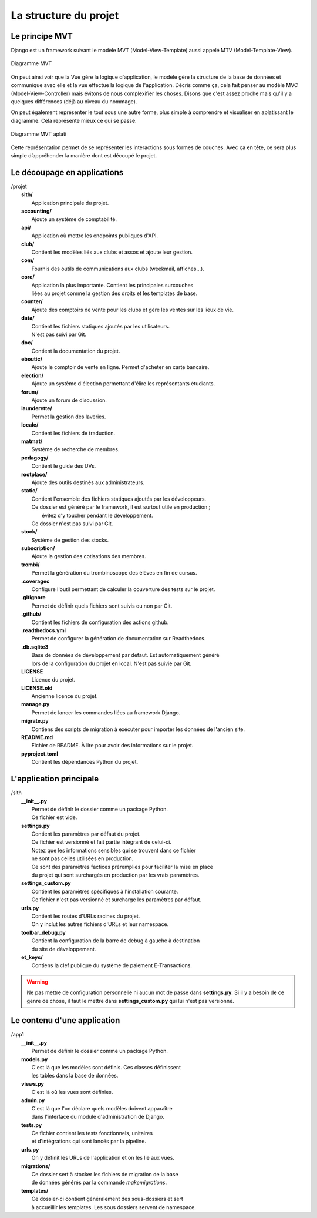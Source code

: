La structure du projet
======================

Le principe MVT
---------------

Django est un framework suivant le modèle MVT (Model-View-Template) aussi appelé MTV (Model-Template-View).

.. figure:: mvt_circle.svg
	:alt: Diagramme MVT
	:align: center

	Diagramme MVT

On peut ainsi voir que la Vue gère la logique d'application, le modèle gère la structure de la base de données et communique avec elle et la vue effectue la logique de l'application. Décris comme ça, cela fait penser au modèle MVC (Model-View-Controller) mais évitons de nous complexifier les choses. Disons que c'est assez proche mais qu'il y a quelques différences (déjà au niveau du nommage).

On peut également représenter le tout sous une autre forme, plus simple à comprendre et visualiser en aplatissant le diagramme. Cela représente mieux ce qui se passe.

.. figure:: mvt_flat.svg
	:alt: Diagramme MVT aplati
	:align: center

	Diagramme MVT aplati

Cette représentation permet de se représenter les interactions sous formes de couches. Avec ça en tête, ce sera plus simple d’appréhender la manière dont est découpé le projet.

Le découpage en applications
----------------------------

| /projet
|    **sith/**
|    	Application principale du projet.
|    **accounting/**
|    	Ajoute un système de comptabilité.
|    **api/**
|    	Application où mettre les endpoints publiques d'API.
|    **club/**
|    	Contient les modèles liés aux clubs et assos et ajoute leur gestion.
|    **com/**
|    	Fournis des outils de communications aux clubs (weekmail, affiches…).
|    **core/**
|    	Application la plus importante. Contient les principales surcouches
|    	liées au projet comme la gestion des droits et les templates de base.
|    **counter/**
|    	Ajoute des comptoirs de vente pour les clubs et gère les ventes sur les lieux de vie.
|    **data/**
|    	Contient les fichiers statiques ajoutés par les utilisateurs.
|    	N'est pas suivi par Git.
|    **doc/**
|    	Contient la documentation du projet.
|    **eboutic/**
|    	Ajoute le comptoir de vente en ligne. Permet d'acheter en carte bancaire.
|    **election/**
|    	Ajoute un système d'élection permettant d'élire les représentants étudiants.
|    **forum/**
|    	Ajoute un forum de discussion.
|    **launderette/**
|    	Permet la gestion des laveries.
|    **locale/**
|    	Contient les fichiers de traduction.
|    **matmat/**
|    	Système de recherche de membres.
|    **pedagogy/**
|    	Contient le guide des UVs.
|    **rootplace/**
|    	Ajoute des outils destinés aux administrateurs.
|    **static/**
|    	Contient l'ensemble des fichiers statiques ajoutés par les développeurs.
|    	Ce dossier est généré par le framework, il est surtout utile en production ;
|        évitez d'y toucher pendant le développement.
|    	Ce dossier n'est pas suivi par Git.
|    **stock/**
|    	Système de gestion des stocks.
|    **subscription/**
|    	Ajoute la gestion des cotisations des membres.
|    **trombi/**
|    	Permet la génération du trombinoscope des élèves en fin de cursus.
|    **.coveragec**
|    	Configure l'outil permettant de calculer la couverture des tests sur le projet.
|    **.gitignore**
|    	Permet de définir quels fichiers sont suivis ou non par Git.
|    **.github/**
|        Contient les fichiers de configuration des actions github.
|    **.readthedocs.yml**
|    	Permet de configurer la génération de documentation sur Readthedocs.
|    **.db.sqlite3**
|    	Base de données de développement par défaut. Est automatiquement généré
|    	lors de la configuration du projet en local. N'est pas suivie par Git.
|    **LICENSE**
|    	Licence du projet.
|    **LICENSE.old**
|    	Ancienne licence du projet.
|    **manage.py**
|    	Permet de lancer les commandes liées au framework Django.
|    **migrate.py**
|    	Contiens des scripts de migration à exécuter pour importer les données de l'ancien site.
|    **README.md**
|    	Fichier de README. À lire pour avoir des informations sur le projet.
|    **pyproject.toml**
|    	Contient les dépendances Python du projet.


L'application principale
------------------------

| /sith
| 	**__init__.py**
| 		Permet de définir le dossier comme un package Python.
| 		Ce fichier est vide.
| 	**settings.py**
| 		Contient les paramètres par défaut du projet.
| 		Ce fichier est versionné et fait partie intégrant de celui-ci.
| 		Notez que les informations sensibles qui se trouvent dans ce fichier
| 		ne sont pas celles utilisées en production.
| 		Ce sont des paramètres factices préremplies pour faciliter la mise en place
| 		du projet qui sont surchargés en production par les vrais paramètres.
| 	**settings_custom.py**
| 		Contient les paramètres spécifiques à l'installation courante.
| 		Ce fichier n'est pas versionné et surcharge les paramètres par défaut.
| 	**urls.py**
| 		Contient les routes d'URLs racines du projet.
| 		On y inclut les autres fichiers d'URLs et leur namespace.
| 	**toolbar_debug.py**
| 		Contient la configuration de la barre de debug à gauche à destination
| 		du site de développement.
| 	**et_keys/**
| 		Contiens la clef publique du système de paiement E-Transactions.

.. warning::

	Ne pas mettre de configuration personnelle ni aucun mot de passe dans **settings.py**. Si il y a besoin de ce genre de chose, il faut le mettre dans **settings_custom.py** qui lui n'est pas versionné.

Le contenu d'une application
----------------------------

| /app1
| 	**__init__.py**
| 		Permet de définir le dossier comme un package Python.
| 	**models.py**
| 		C'est là que les modèles sont définis. Ces classes définissent
| 		les tables dans la base de données.
| 	**views.py**
| 		C'est là où les vues sont définies.
| 	**admin.py**
| 		C'est là que l'on déclare quels modèles doivent apparaître
| 		dans l'interface du module d'administration de Django.
| 	**tests.py**
| 		Ce fichier contient les tests fonctionnels, unitaires
| 		et d'intégrations qui sont lancés par la pipeline.
| 	**urls.py**
| 		On y définit les URLs de l'application et on les lie aux vues.
| 	**migrations/**
| 		Ce dossier sert à stocker les fichiers de migration de la base
| 		de données générés par la commande *makemigrations*.
| 	**templates/**
| 		Ce dossier-ci contient généralement des sous-dossiers et sert
| 		à accueillir les templates. Les sous dossiers servent de namespace.
